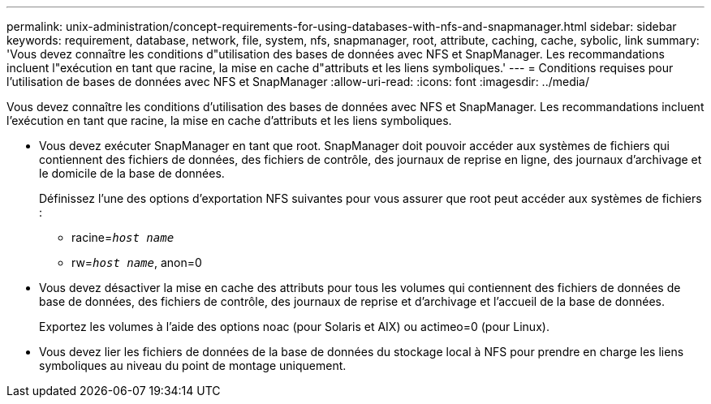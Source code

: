 ---
permalink: unix-administration/concept-requirements-for-using-databases-with-nfs-and-snapmanager.html 
sidebar: sidebar 
keywords: requirement, database, network, file, system, nfs, snapmanager, root, attribute, caching, cache, sybolic, link 
summary: 'Vous devez connaître les conditions d"utilisation des bases de données avec NFS et SnapManager. Les recommandations incluent l"exécution en tant que racine, la mise en cache d"attributs et les liens symboliques.' 
---
= Conditions requises pour l'utilisation de bases de données avec NFS et SnapManager
:allow-uri-read: 
:icons: font
:imagesdir: ../media/


[role="lead"]
Vous devez connaître les conditions d'utilisation des bases de données avec NFS et SnapManager. Les recommandations incluent l'exécution en tant que racine, la mise en cache d'attributs et les liens symboliques.

* Vous devez exécuter SnapManager en tant que root. SnapManager doit pouvoir accéder aux systèmes de fichiers qui contiennent des fichiers de données, des fichiers de contrôle, des journaux de reprise en ligne, des journaux d'archivage et le domicile de la base de données.
+
Définissez l'une des options d'exportation NFS suivantes pour vous assurer que root peut accéder aux systèmes de fichiers :

+
** racine=`_host name_`
** rw=`_host name_`, anon=0


* Vous devez désactiver la mise en cache des attributs pour tous les volumes qui contiennent des fichiers de données de base de données, des fichiers de contrôle, des journaux de reprise et d'archivage et l'accueil de la base de données.
+
Exportez les volumes à l'aide des options noac (pour Solaris et AIX) ou actimeo=0 (pour Linux).

* Vous devez lier les fichiers de données de la base de données du stockage local à NFS pour prendre en charge les liens symboliques au niveau du point de montage uniquement.

